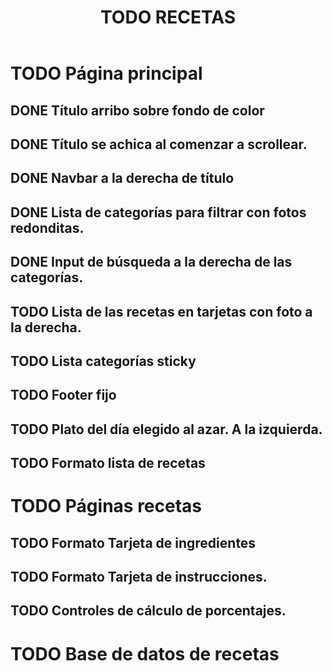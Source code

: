 #+title: TODO RECETAS
* TODO Página principal
** DONE Título arribo sobre fondo de color
** DONE Título se achica al comenzar a scrollear.
** DONE Navbar a la derecha de título
** DONE Lista de categorías para filtrar con fotos redonditas.
** DONE Input de búsqueda a la derecha de las categorías.
** TODO Lista de las recetas en tarjetas con foto a la derecha.
** TODO Lista categorías sticky
** TODO Footer fijo
** TODO Plato del día elegido al azar. A la izquierda.
** TODO Formato lista de recetas
* TODO Páginas recetas
** TODO Formato Tarjeta de ingredientes
** TODO Formato Tarjeta de instrucciones.
** TODO Controles de cálculo de porcentajes.
* TODO Base de datos de recetas

